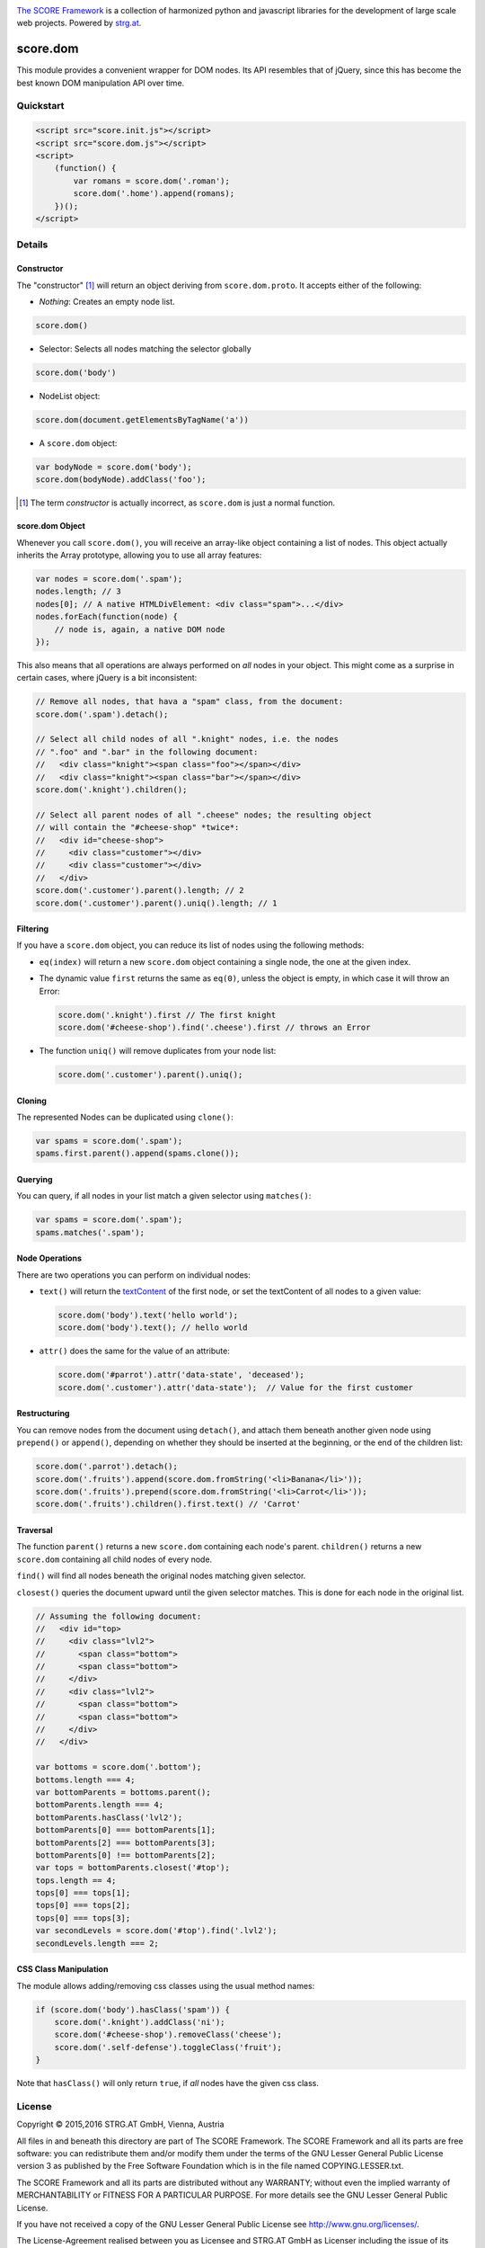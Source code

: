 .. image:: https://raw.githubusercontent.com/score-framework/py.doc/master/docs/score-banner.png
    :target: http://score-framework.org

`The SCORE Framework`_ is a collection of harmonized python and javascript
libraries for the development of large scale web projects. Powered by strg.at_.

.. _The SCORE Framework: http://score-framework.org
.. _strg.at: http://strg.at


*********
score.dom
*********

.. _js_dom:

.. image:: https://travis-ci.org/score-framework/js.init.svg?branch=master
    :target: https://travis-ci.org/score-framework/js.init

This module provides a convenient wrapper for DOM nodes. Its API resembles that
of jQuery, since this has become the best known DOM manipulation API over time.

Quickstart
==========

.. code-block:: html

    <script src="score.init.js"></script>
    <script src="score.dom.js"></script>
    <script>
        (function() {
            var romans = score.dom('.roman');
            score.dom('.home').append(romans);
        })();
    </script>

Details
=======

Constructor
-----------

The "constructor" [1]_ will return an object deriving from ``score.dom.proto``.
It accepts either of the following:

- *Nothing*: Creates an empty node list.
  
.. code-block:: javascript

      score.dom()

- Selector: Selects all nodes matching the selector globally

.. code-block:: javascript

      score.dom('body')

- NodeList object:

.. code-block:: javascript

      score.dom(document.getElementsByTagName('a'))

- A ``score.dom`` object:

.. code-block:: javascript

      var bodyNode = score.dom('body');
      score.dom(bodyNode).addClass('foo');


.. [1] The term *constructor* is actually incorrect, as ``score.dom`` is just a
       normal function.

score.dom Object
----------------

Whenever you call ``score.dom()``, you will receive an array-like object
containing a list of nodes. This object actually inherits the Array prototype,
allowing you to use all array features:

.. code-block:: javascript

    var nodes = score.dom('.spam');
    nodes.length; // 3
    nodes[0]; // A native HTMLDivElement: <div class="spam">...</div>
    nodes.forEach(function(node) {
        // node is, again, a native DOM node
    });

This also means that all operations are always performed on *all* nodes in your
object. This might come as a surprise in certain cases, where jQuery is a bit
inconsistent:

.. code-block:: javascript

    // Remove all nodes, that hava a "spam" class, from the document:
    score.dom('.spam').detach();

    // Select all child nodes of all ".knight" nodes, i.e. the nodes
    // ".foo" and ".bar" in the following document:
    //   <div class="knight"><span class="foo"></span></div>
    //   <div class="knight"><span class="bar"></span></div>
    score.dom('.knight').children();

    // Select all parent nodes of all ".cheese" nodes; the resulting object
    // will contain the "#cheese-shop" *twice*:
    //   <div id="cheese-shop">
    //     <div class="customer"></div>
    //     <div class="customer"></div>
    //   </div>
    score.dom('.customer').parent().length; // 2
    score.dom('.customer').parent().uniq().length; // 1


Filtering
---------

If you have a ``score.dom`` object, you can reduce its list of nodes using the
following methods:

* ``eq(index)`` will return a new ``score.dom`` object containing a single
  node, the one at the given index.
* The dynamic value ``first`` returns the same as ``eq(0)``, unless the object
  is empty, in which case it will throw an Error:

  .. code-block:: javascript

      score.dom('.knight').first // The first knight
      score.dom('#cheese-shop').find('.cheese').first // throws an Error

* The function ``uniq()`` will remove duplicates from your node list:

  .. code-block:: javascript

      score.dom('.customer').parent().uniq();


Cloning
-------

The represented Nodes can be duplicated using ``clone()``:

.. code-block:: javascript

    var spams = score.dom('.spam');
    spams.first.parent().append(spams.clone());


Querying
--------

You can query, if all nodes in your list match a given selector using
``matches()``:

.. code-block:: javascript

    var spams = score.dom('.spam');
    spams.matches('.spam');


Node Operations
---------------

There are two operations you can perform on individual nodes:

* ``text()`` will return the textContent_ of the first node, or set the
  textContent of all nodes to a given value:

  .. code-block:: javascript

      score.dom('body').text('hello world');
      score.dom('body').text(); // hello world

* ``attr()`` does the same for the value of an attribute:

  .. code-block:: javascript

      score.dom('#parrot').attr('data-state', 'deceased');
      score.dom('.customer').attr('data-state');  // Value for the first customer

.. _textContent: https://developer.mozilla.org/en/docs/Web/API/Node/textContent 

Restructuring
-------------

You can remove nodes from the document using ``detach()``, and attach them
beneath another given node using ``prepend()`` or ``append()``, depending on
whether they should be inserted at the beginning, or the end of the children
list:

.. code-block:: javascript

    score.dom('.parrot').detach();
    score.dom('.fruits').append(score.dom.fromString('<li>Banana</li>'));
    score.dom('.fruits').prepend(score.dom.fromString('<li>Carrot</li>'));
    score.dom('.fruits').children().first.text() // 'Carrot'


Traversal
---------

The function ``parent()`` returns a new ``score.dom`` containing each node's
parent. ``children()`` returns a new ``score.dom`` containing all child nodes
of every node.

``find()`` will find all nodes beneath the original nodes matching given
selector.

``closest()`` queries the document upward until the given selector matches.
This is done for each node in the original list.

.. code-block:: javascript

    // Assuming the following document:
    //   <div id="top>
    //     <div class="lvl2">
    //       <span class="bottom">
    //       <span class="bottom">
    //     </div>
    //     <div class="lvl2">
    //       <span class="bottom">
    //       <span class="bottom">
    //     </div>
    //   </div>

    var bottoms = score.dom('.bottom');
    bottoms.length === 4;
    var bottomParents = bottoms.parent();
    bottomParents.length === 4;
    bottomParents.hasClass('lvl2');
    bottomParents[0] === bottomParents[1];
    bottomParents[2] === bottomParents[3];
    bottomParents[0] !== bottomParents[2];
    var tops = bottomParents.closest('#top');
    tops.length == 4;
    tops[0] === tops[1];
    tops[0] === tops[2];
    tops[0] === tops[3];
    var secondLevels = score.dom('#top').find('.lvl2');
    secondLevels.length === 2;


CSS Class Manipulation
----------------------

The module allows adding/removing css classes using the usual method names:

.. code-block:: javascript

    if (score.dom('body').hasClass('spam')) {
        score.dom('.knight').addClass('ni');
        score.dom('#cheese-shop').removeClass('cheese');
        score.dom('.self-defense').toggleClass('fruit');
    }

Note that ``hasClass()`` will only return ``true``, if *all* nodes have the
given css class.


License
=======

Copyright © 2015,2016 STRG.AT GmbH, Vienna, Austria

All files in and beneath this directory are part of The SCORE Framework.
The SCORE Framework and all its parts are free software: you can redistribute
them and/or modify them under the terms of the GNU Lesser General Public
License version 3 as published by the Free Software Foundation which is in the
file named COPYING.LESSER.txt.

The SCORE Framework and all its parts are distributed without any WARRANTY;
without even the implied warranty of MERCHANTABILITY or FITNESS FOR A
PARTICULAR PURPOSE. For more details see the GNU Lesser General Public License.

If you have not received a copy of the GNU Lesser General Public License see
http://www.gnu.org/licenses/.

The License-Agreement realised between you as Licensee and STRG.AT GmbH as
Licenser including the issue of its valid conclusion and its pre- and
post-contractual effects is governed by the laws of Austria. Any disputes
concerning this License-Agreement including the issue of its valid conclusion
and its pre- and post-contractual effects are exclusively decided by the
competent court, in whose district STRG.AT GmbH has its registered seat, at the
discretion of STRG.AT GmbH also the competent court, in whose district the
Licensee has his registered seat, an establishment or assets.
